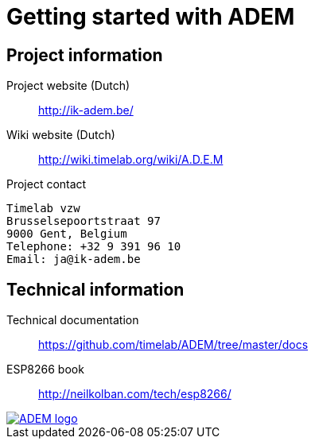 = Getting started with ADEM


== Project information

Project website (Dutch)::
    http://ik-adem.be/

Wiki website (Dutch)::
    http://wiki.timelab.org/wiki/A.D.E.M

Project contact::

....
Timelab vzw
Brusselsepoortstraat 97
9000 Gent, Belgium
Telephone: +32 9 391 96 10
Email: ja@ik-adem.be
....


== Technical information

Technical documentation::
    https://github.com/timelab/ADEM/tree/master/docs

ESP8266 book::
    http://neilkolban.com/tech/esp8266/


image::http://ik-adem.be/wp-content/themes/adem/assets/images/adem_logo.svg[alt="ADEM logo", link="http://ik-adem.be/", align="right"]

